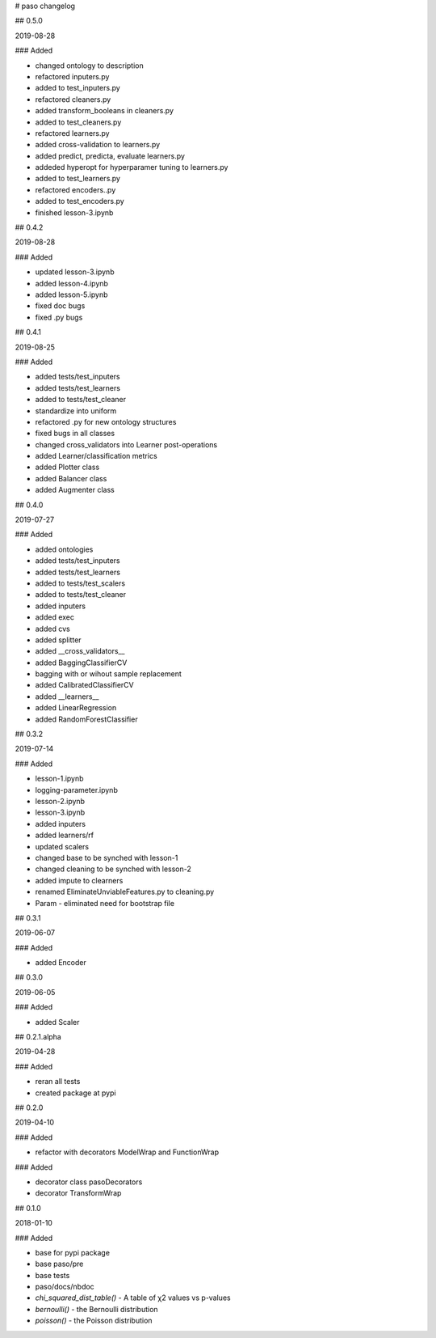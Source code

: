 # paso changelog

## 0.5.0

2019-08-28

### Added

- changed ontology to description
- refactored inputers.py
- added to test_inputers.py
- refactored cleaners.py
- added transform_booleans in cleaners.py
- added to test_cleaners.py
- refactored learners.py
- added cross-validation to learners.py
- added predict, predicta, evaluate learners.py
- addeded hyperopt for hyperparamer tuning to learners.py
- added to test_learners.py
- refactored encoders..py
- added to test_encoders.py

- finished lesson-3.ipynb

## 0.4.2

2019-08-28

### Added

- updated lesson-3.ipynb
- added lesson-4.ipynb
- added lesson-5.ipynb
- fixed doc bugs
- fixed .py bugs

## 0.4.1

2019-08-25

### Added

- added tests/test_inputers
- added tests/test_learners
- added to tests/test_cleaner
- standardize into uniform
- refactored .py for new ontology structures
- fixed bugs in all classes
- changed cross_validators into Learner post-operations
- added Learner/classification metrics
- added Plotter class
- added Balancer class
- added Augmenter class


## 0.4.0

2019-07-27

### Added

- added ontologies
- added tests/test_inputers
- added tests/test_learners
- added to tests/test_scalers
- added to tests/test_cleaner
- added inputers
- added exec
- added cvs
- added splitter
- added __cross_validators__
- added BaggingClassifierCV
- bagging with or wihout sample replacement
- added CalibratedClassifierCV
- added __learners__
- added LinearRegression
- added RandomForestClassifier

## 0.3.2

2019-07-14

### Added

- lesson-1.ipynb
- logging-parameter.ipynb
- lesson-2.ipynb
- lesson-3.ipynb
- added inputers
- added learners/rf
- updated scalers
- changed base to be synched with lesson-1
- changed cleaning to be synched with lesson-2
- added impute to clearners
- renamed EliminateUnviableFeatures.py to cleaning.py
- Param - eliminated need for bootstrap file

## 0.3.1

2019-06-07

### Added

- added Encoder

## 0.3.0

2019-06-05

### Added

- added Scaler

## 0.2.1.alpha

2019-04-28

### Added

- reran all tests
- created package at pypi

## 0.2.0

2019-04-10

### Added

- refactor with decorators ModelWrap and FunctionWrap

### Added

- decorator class pasoDecorators
- decorator TransformWrap

## 0.1.0

2018-01-10

### Added

- base for pypi package
- base paso/pre
- base tests
- paso/docs/nbdoc
- `chi_squared_dist_table()` - A table of χ2 values vs p-values
- `bernoulli()` - the Bernoulli distribution
- `poisson()` - the Poisson distribution